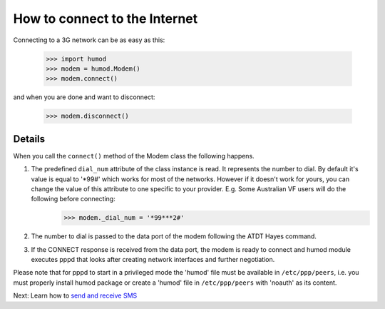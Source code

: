 How to connect to the Internet
==============================
Connecting to a 3G network can be as easy as this: 

    >>> import humod
    >>> modem = humod.Modem()
    >>> modem.connect()

and when you are done and want to disconnect: 

    >>> modem.disconnect()

Details
-------
When you call the ``connect()`` method of the Modem class the following happens.

1. The predefined ``dial_num`` attribute of the class instance is read. It represents the number to dial. By default it's value is equal to '*99#' which works for most of the networks. However if it doesn't work for yours, you can change the value of this attribute to one specific to your provider. E.g. Some Australian VF users will do the following before connecting:
    >>> modem._dial_num = '*99***2#'
2. The number to dial is passed to the data port of the modem following the ATDT Hayes command.
3. If the CONNECT response is received from the data port, the modem is ready to connect and humod module executes pppd that looks after creating network interfaces and further negotiation.

Please note that for pppd to start in a privileged mode the 'humod' file must be available in ``/etc/ppp/peers``, i.e. you must properly install humod package or create a 'humod' file in ``/etc/ppp/peers`` with 'noauth' as its content. 

Next: Learn how to `send and receive SMS <SendReceiveText.rst>`_
